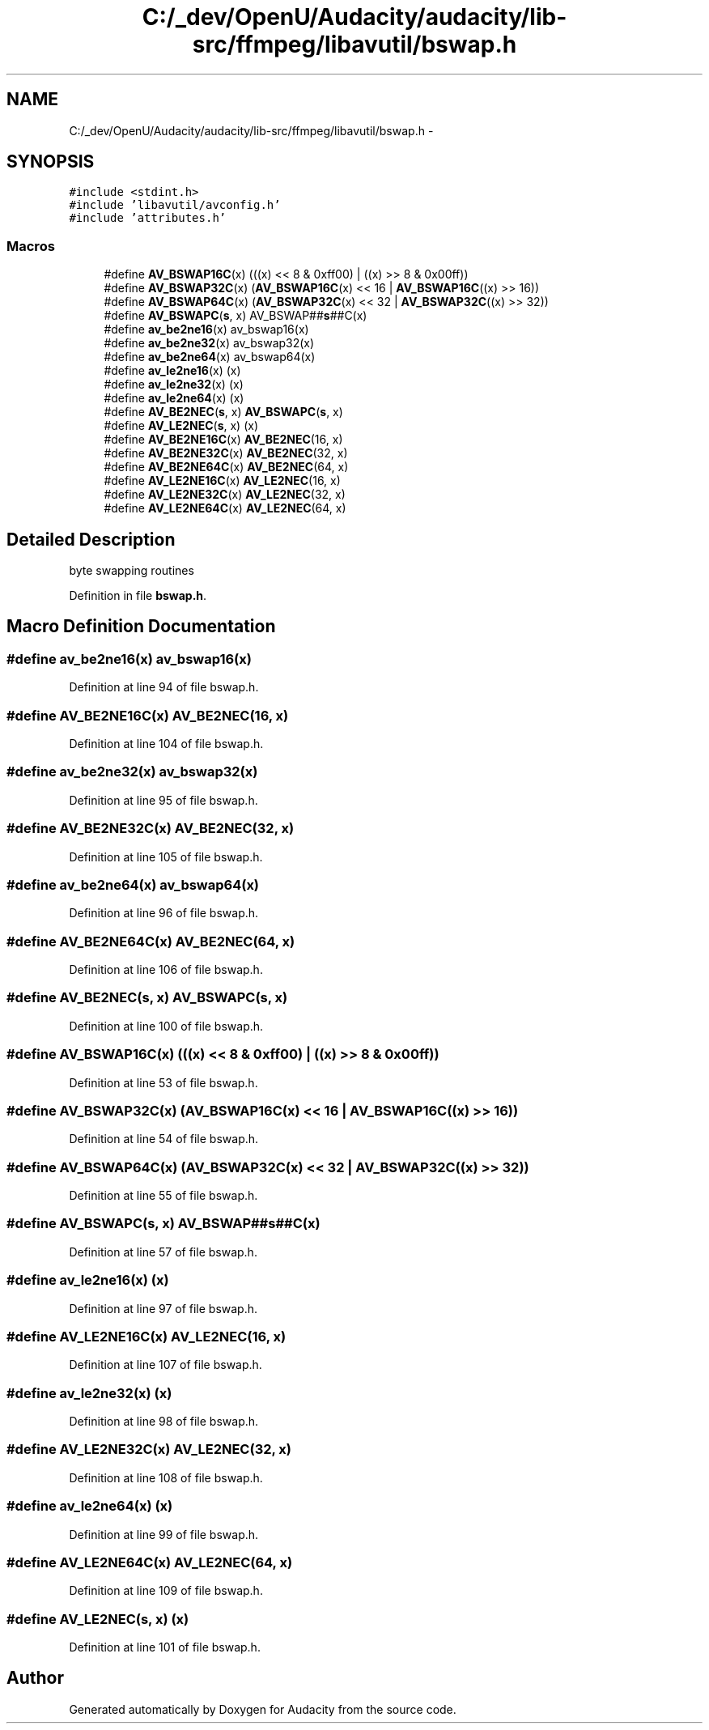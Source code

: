 .TH "C:/_dev/OpenU/Audacity/audacity/lib-src/ffmpeg/libavutil/bswap.h" 3 "Thu Apr 28 2016" "Audacity" \" -*- nroff -*-
.ad l
.nh
.SH NAME
C:/_dev/OpenU/Audacity/audacity/lib-src/ffmpeg/libavutil/bswap.h \- 
.SH SYNOPSIS
.br
.PP
\fC#include <stdint\&.h>\fP
.br
\fC#include 'libavutil/avconfig\&.h'\fP
.br
\fC#include 'attributes\&.h'\fP
.br

.SS "Macros"

.in +1c
.ti -1c
.RI "#define \fBAV_BSWAP16C\fP(x)   (((x) << 8 & 0xff00)  | ((x) >> 8 & 0x00ff))"
.br
.ti -1c
.RI "#define \fBAV_BSWAP32C\fP(x)   (\fBAV_BSWAP16C\fP(x) << 16 | \fBAV_BSWAP16C\fP((x) >> 16))"
.br
.ti -1c
.RI "#define \fBAV_BSWAP64C\fP(x)   (\fBAV_BSWAP32C\fP(x) << 32 | \fBAV_BSWAP32C\fP((x) >> 32))"
.br
.ti -1c
.RI "#define \fBAV_BSWAPC\fP(\fBs\fP,  x)   AV_BSWAP##\fBs\fP##C(x)"
.br
.ti -1c
.RI "#define \fBav_be2ne16\fP(x)   av_bswap16(x)"
.br
.ti -1c
.RI "#define \fBav_be2ne32\fP(x)   av_bswap32(x)"
.br
.ti -1c
.RI "#define \fBav_be2ne64\fP(x)   av_bswap64(x)"
.br
.ti -1c
.RI "#define \fBav_le2ne16\fP(x)   (x)"
.br
.ti -1c
.RI "#define \fBav_le2ne32\fP(x)   (x)"
.br
.ti -1c
.RI "#define \fBav_le2ne64\fP(x)   (x)"
.br
.ti -1c
.RI "#define \fBAV_BE2NEC\fP(\fBs\fP,  x)   \fBAV_BSWAPC\fP(\fBs\fP, x)"
.br
.ti -1c
.RI "#define \fBAV_LE2NEC\fP(\fBs\fP,  x)   (x)"
.br
.ti -1c
.RI "#define \fBAV_BE2NE16C\fP(x)   \fBAV_BE2NEC\fP(16, x)"
.br
.ti -1c
.RI "#define \fBAV_BE2NE32C\fP(x)   \fBAV_BE2NEC\fP(32, x)"
.br
.ti -1c
.RI "#define \fBAV_BE2NE64C\fP(x)   \fBAV_BE2NEC\fP(64, x)"
.br
.ti -1c
.RI "#define \fBAV_LE2NE16C\fP(x)   \fBAV_LE2NEC\fP(16, x)"
.br
.ti -1c
.RI "#define \fBAV_LE2NE32C\fP(x)   \fBAV_LE2NEC\fP(32, x)"
.br
.ti -1c
.RI "#define \fBAV_LE2NE64C\fP(x)   \fBAV_LE2NEC\fP(64, x)"
.br
.in -1c
.SH "Detailed Description"
.PP 
byte swapping routines 
.PP
Definition in file \fBbswap\&.h\fP\&.
.SH "Macro Definition Documentation"
.PP 
.SS "#define av_be2ne16(x)   av_bswap16(x)"

.PP
Definition at line 94 of file bswap\&.h\&.
.SS "#define AV_BE2NE16C(x)   \fBAV_BE2NEC\fP(16, x)"

.PP
Definition at line 104 of file bswap\&.h\&.
.SS "#define av_be2ne32(x)   av_bswap32(x)"

.PP
Definition at line 95 of file bswap\&.h\&.
.SS "#define AV_BE2NE32C(x)   \fBAV_BE2NEC\fP(32, x)"

.PP
Definition at line 105 of file bswap\&.h\&.
.SS "#define av_be2ne64(x)   av_bswap64(x)"

.PP
Definition at line 96 of file bswap\&.h\&.
.SS "#define AV_BE2NE64C(x)   \fBAV_BE2NEC\fP(64, x)"

.PP
Definition at line 106 of file bswap\&.h\&.
.SS "#define AV_BE2NEC(\fBs\fP, x)   \fBAV_BSWAPC\fP(\fBs\fP, x)"

.PP
Definition at line 100 of file bswap\&.h\&.
.SS "#define AV_BSWAP16C(x)   (((x) << 8 & 0xff00)  | ((x) >> 8 & 0x00ff))"

.PP
Definition at line 53 of file bswap\&.h\&.
.SS "#define AV_BSWAP32C(x)   (\fBAV_BSWAP16C\fP(x) << 16 | \fBAV_BSWAP16C\fP((x) >> 16))"

.PP
Definition at line 54 of file bswap\&.h\&.
.SS "#define AV_BSWAP64C(x)   (\fBAV_BSWAP32C\fP(x) << 32 | \fBAV_BSWAP32C\fP((x) >> 32))"

.PP
Definition at line 55 of file bswap\&.h\&.
.SS "#define AV_BSWAPC(\fBs\fP, x)   AV_BSWAP##\fBs\fP##C(x)"

.PP
Definition at line 57 of file bswap\&.h\&.
.SS "#define av_le2ne16(x)   (x)"

.PP
Definition at line 97 of file bswap\&.h\&.
.SS "#define AV_LE2NE16C(x)   \fBAV_LE2NEC\fP(16, x)"

.PP
Definition at line 107 of file bswap\&.h\&.
.SS "#define av_le2ne32(x)   (x)"

.PP
Definition at line 98 of file bswap\&.h\&.
.SS "#define AV_LE2NE32C(x)   \fBAV_LE2NEC\fP(32, x)"

.PP
Definition at line 108 of file bswap\&.h\&.
.SS "#define av_le2ne64(x)   (x)"

.PP
Definition at line 99 of file bswap\&.h\&.
.SS "#define AV_LE2NE64C(x)   \fBAV_LE2NEC\fP(64, x)"

.PP
Definition at line 109 of file bswap\&.h\&.
.SS "#define AV_LE2NEC(\fBs\fP, x)   (x)"

.PP
Definition at line 101 of file bswap\&.h\&.
.SH "Author"
.PP 
Generated automatically by Doxygen for Audacity from the source code\&.
